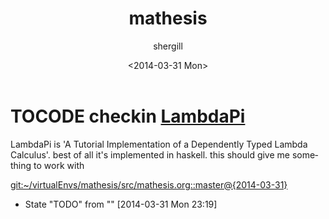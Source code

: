 #+TITLE: mathesis
#+DATE: <2014-03-31 Mon>
#+AUTHOR: shergill
#+EMAIL: suhailshergill@gmail.com
#+OPTIONS: ':nil *:t -:t ::t <:t H:3 \n:nil ^:t arch:headline author:t c:nil
#+OPTIONS: creator:comment d:(not "LOGBOOK") date:t e:t email:nil f:t inline:t
#+OPTIONS: num:t p:nil pri:nil stat:t tags:t tasks:t tex:t timestamp:t toc:t
#+OPTIONS: todo:t |:t
#+CREATOR: Emacs 24.3.1 (Org mode 8.2.5h)
#+DESCRIPTION:
#+EXCLUDE_TAGS: noexport
#+KEYWORDS:
#+LANGUAGE: en
#+SELECT_TAGS: export
* TOCODE checkin [[http://www.andres-loeh.de/LambdaPi/][LambdaPi]]
  LambdaPi is 'A Tutorial Implementation of a Dependently Typed Lambda
  Calculus'. best of all it's implemented in haskell. this should give me
  something to work with
 
  [[git:~/virtualEnvs/mathesis/src/mathesis.org::master@{2014-03-31}]]
  - State "TODO"       from ""           [2014-03-31 Mon 23:19] \\

  :PROPERTIES:
  :CUSTOM_ID: ae491089-389e-4df6-b17b-ee07dfdbb054
  :END:
